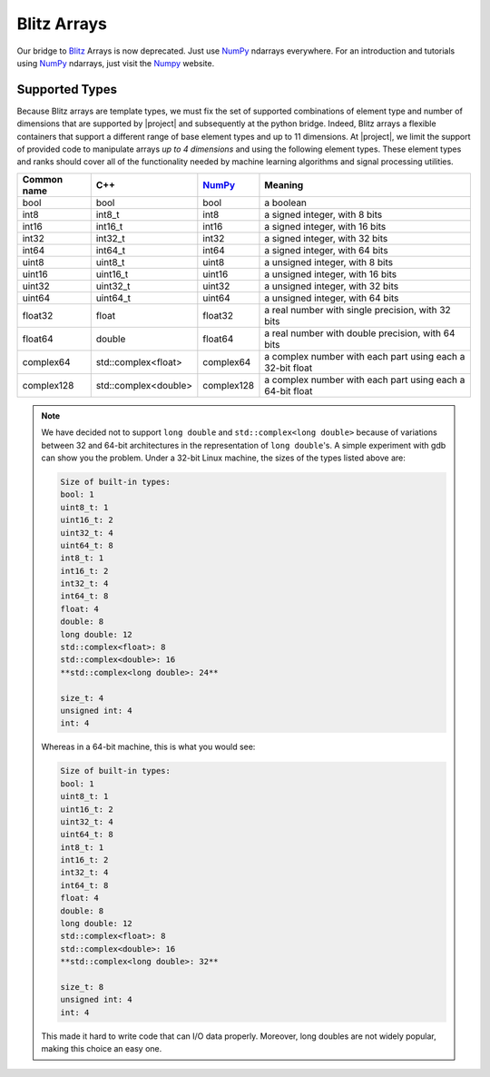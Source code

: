 .. vim: set fileencoding=utf-8 :
.. Andre Anjos <andre.dos.anjos@gmail.com>
.. Tue  5 Apr 07:46:12 2011 

==============
 Blitz Arrays
==============

Our bridge to Blitz_ Arrays is now deprecated. Just use NumPy_ ndarrays
everywhere. For an introduction and tutorials using NumPy_ ndarrays, just
visit the Numpy_ website.

Supported Types
---------------

Because Blitz arrays are template types, we must fix the set of supported
combinations of element type and number of dimensions that are supported by
|project| and subsequently at the python bridge. Indeed, Blitz arrays a
flexible containers that support a different range of base element types and 
up to 11 dimensions. At |project|, we limit the support of provided code to
manipulate arrays *up to 4 dimensions* and using the following element types.
These element types and ranks should cover all of the functionality needed by
machine learning algorithms and signal processing utilities.

+--------------+-----------------------------+--------------+--------------------------------------------------------------+
| Common name  |   C++                       | `NumPy`_     | Meaning                                                      |
+==============+=============================+==============+==============================================================+
| bool         | bool                        | bool         | a boolean                                                    |
+--------------+-----------------------------+--------------+--------------------------------------------------------------+
| int8         | int8_t                      | int8         | a signed integer, with 8 bits                                |
+--------------+-----------------------------+--------------+--------------------------------------------------------------+
| int16        | int16_t                     | int16        | a signed integer, with 16 bits                               |
+--------------+-----------------------------+--------------+--------------------------------------------------------------+
| int32        | int32_t                     | int32        | a signed integer, with 32 bits                               |
+--------------+-----------------------------+--------------+--------------------------------------------------------------+
| int64        | int64_t                     | int64        | a signed integer, with 64 bits                               |
+--------------+-----------------------------+--------------+--------------------------------------------------------------+
| uint8        | uint8_t                     | uint8        | a unsigned integer, with 8 bits                              |
+--------------+-----------------------------+--------------+--------------------------------------------------------------+
| uint16       | uint16_t                    | uint16       | a unsigned integer, with 16 bits                             |
+--------------+-----------------------------+--------------+--------------------------------------------------------------+
| uint32       | uint32_t                    | uint32       | a unsigned integer, with 32 bits                             |
+--------------+-----------------------------+--------------+--------------------------------------------------------------+
| uint64       | uint64_t                    | uint64       | a unsigned integer, with 64 bits                             | 
+--------------+-----------------------------+--------------+--------------------------------------------------------------+
| float32      | float                       | float32      | a real number with single precision, with 32 bits            |
+--------------+-----------------------------+--------------+--------------------------------------------------------------+
| float64      | double                      | float64      | a real number with double precision, with 64 bits            |
+--------------+-----------------------------+--------------+--------------------------------------------------------------+
| complex64    | std::complex<float>         | complex64    | a complex number with each part using each a 32-bit float    |
+--------------+-----------------------------+--------------+--------------------------------------------------------------+
| complex128   | std::complex<double>        | complex128   | a complex number with each part using each a 64-bit float    |
+--------------+-----------------------------+--------------+--------------------------------------------------------------+

.. dropped support:
  +--------------+-----------------------------+--------------+--------------------------------------------------------------+
  | ~~float128~~ | ~~long double~~             | ~~float128~~ | ~~a real number with quadruple precision, with 128 bits~~    |
  +--------------+-----------------------------+--------------+--------------------------------------------------------------+
  | -complex256- | -std::complex<long double>- | -complex256- | -a complex number with each part using each a 128-bit float- |
  +--------------+-----------------------------+--------------+--------------------------------------------------------------+

.. note::

  We have decided not to support ``long double`` and
  ``std::complex<long double>`` because of variations between 32 and 64-bit
  architectures in the representation of ``long double``'s. A simple 
  experiment with gdb can show you the problem. Under a 32-bit Linux machine,
  the sizes of the types listed above are:

  .. code-block:: none
  
    Size of built-in types: 
    bool: 1
    uint8_t: 1
    uint16_t: 2
    uint32_t: 4
    uint64_t: 8
    int8_t: 1
    int16_t: 2
    int32_t: 4
    int64_t: 8
    float: 4
    double: 8
    long double: 12
    std::complex<float>: 8
    std::complex<double>: 16
    **std::complex<long double>: 24**

    size_t: 4
    unsigned int: 4
    int: 4

  Whereas in a 64-bit machine, this is what you would see:

  .. code-block:: none
  
    Size of built-in types: 
    bool: 1
    uint8_t: 1
    uint16_t: 2
    uint32_t: 4
    uint64_t: 8
    int8_t: 1
    int16_t: 2
    int32_t: 4
    int64_t: 8
    float: 4
    double: 8
    long double: 12
    std::complex<float>: 8
    std::complex<double>: 16
    **std::complex<long double>: 32**

    size_t: 8
    unsigned int: 4
    int: 4

  This made it hard to write code that can I/O data properly. Moreover, long
  doubles are not widely popular, making this choice an easy one.

.. Place here your references
.. _blitz: http://www.oonumerics.org/blitz
.. _numpy: http://http://numpy.scipy.org
.. _here: http://www.idiap.ch/software/torch5spro/wiki/TorchDatabaseBindata#Binaryfileformatheader
